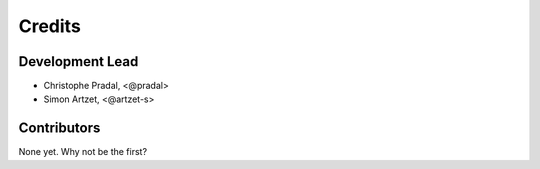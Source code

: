 Credits
=======

Development Lead
----------------

.. {# pkglts, doc

* Christophe Pradal, <@pradal>
* Simon Artzet, <@artzet-s>

.. #}

Contributors
------------

None yet. Why not be the first?
